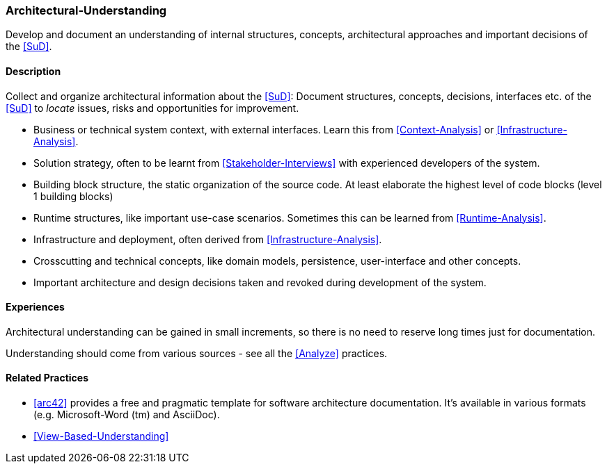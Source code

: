 [[Architectural-Understanding]]
=== [pattern]#Architectural-Understanding#

Develop and document an understanding of internal structures, concepts, architectural approaches  and important decisions of the <<SuD>>.


==== Description

Collect and organize architectural information about the <<SuD>>: 
Document structures, concepts, decisions, interfaces etc. of the <<SuD>>
to _locate_ issues, risks and opportunities for improvement.
 
* Business or technical system context, with external interfaces. Learn this
  from <<Context-Analysis>> or <<Infrastructure-Analysis>>.

* Solution strategy, often to be learnt from <<Stakeholder-Interviews>> with
  experienced developers of the system.

* Building block structure, the static organization of the source code. 
  At least elaborate the highest level of code blocks (level 1 building blocks)

* Runtime structures, like important use-case scenarios. Sometimes this can be
  learned from <<Runtime-Analysis>>.

* Infrastructure and deployment, often derived from <<Infrastructure-Analysis>>.

* Crosscutting and technical concepts, like domain models, persistence,
  user-interface and other concepts.

* Important architecture and design decisions taken and revoked during
  development of the system.


==== Experiences

Architectural understanding can be gained in small increments, so there is no
need to reserve long times just for documentation.

Understanding should come from various sources - see all the <<Analyze>> practices.


==== Related Practices

* <<arc42>> provides a free and pragmatic template for software architecture
  documentation. It's available in various formats (e.g. Microsoft-Word (tm) and 
  AsciiDoc).

* <<View-Based-Understanding>>
